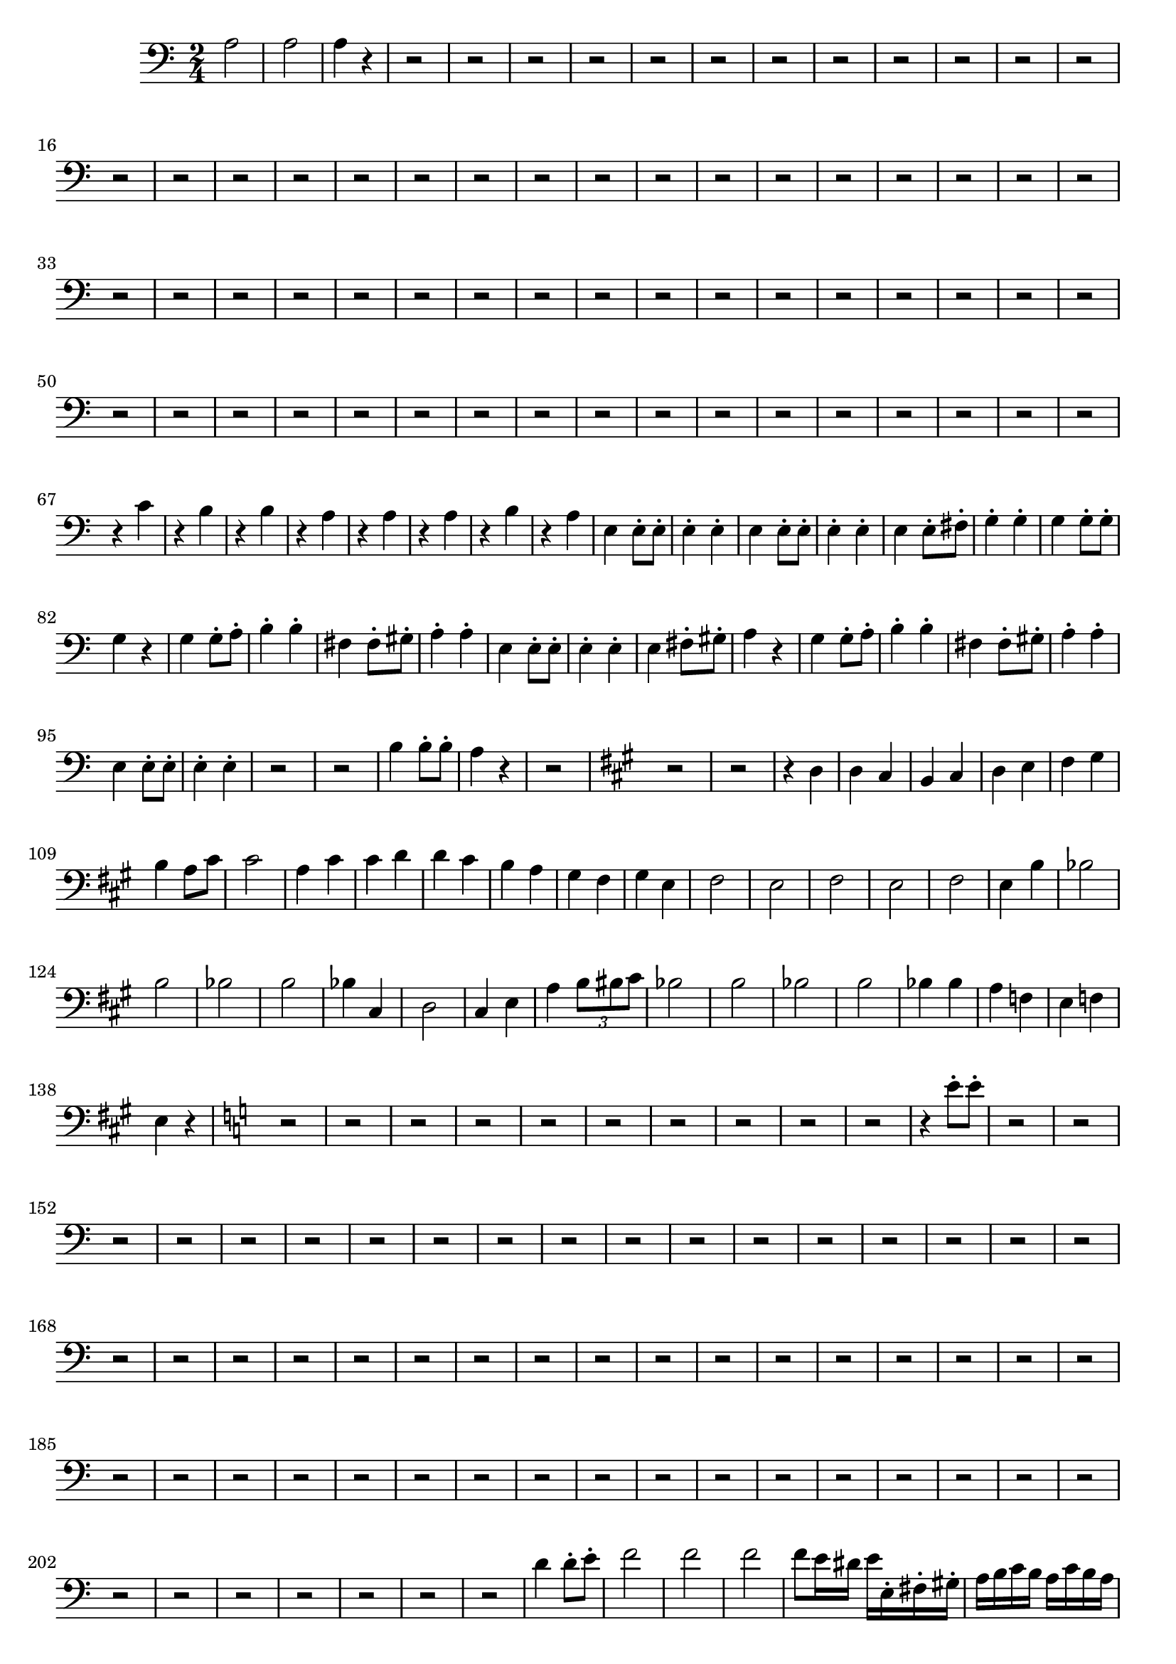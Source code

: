 \version "2.24.3"


voicebeethovenHxmouvementCxbassonCxmd = \absolute {
	\clef bass \time 2/4 \key a \minor
 a2  |
 a2  |
 a4 r4  |
 r2  |
 r2  |
 r2  |
 r2  |
 r2  |

 r2  |
 r2  |
 r2  |
 r2  |
 r2  |
 r2  |
 r2  |
 r2  |
 r2  |
 r2  |

 r2  |
 r2  |
 r2  |
 r2  |
 r2  |
 r2  |
 r2  |
 r2   |
 r2   |
 r2  |

 r2  |
 r2  |
 r2  |
 r2  |
 r2  |
 r2  |
 r2  |
 r2  |
 r2  |
 r2  |

 r2  |
 r2  |
 r2  |
 r2  |
 r2  |
 r2  |
 r2  |
 r2  |
 r2  |
 r2  |

 r2  |
 r2   |
 r2   |
 r2  |
 r2  |
 r2  |
 r2  |
 r2  |
 r2  |
 r2  |

 r2  |
 r2  |
 r2  |
 r2  |
 r2  |
 r2  |
 r2  |
 r2  |
 r4 c'4  |
 r4
 b4  |
 r4 b4  |
 r4 a4  |
 r4 a4  |
 r4 a4  |
 r4 b4  |
 r4 a4  |
 e4
 e8-. e8-.  |
 e4-. e4-.  |
 e4 e8-. e8-.  |
 e4-. e4-.  |
 e4 e8-.
 fis8-.  |
 g4-. g4-.  |
 g4 g8-. g8-.  |
 g4 r4  |
 g4 g8-. a8-.  |

 b4-. b4-.  |
 fis4 fis8-. gis8-.  |
 a4-. a4-.  |
 e4 e8-. e8-.  |

 e4-. e4-.  |
 e4 fis8-. gis8-.  |
 a4 r4  |
 g4 g8-. a8-.  |
 b4-. b4-.
  |
 fis4 fis8-. gis8-.  |
 a4-. a4-.  |
 e4 e8-. e8-.  |
 e4-. e4-.  |

 r2  |
 r2  |
 b4 b8-. b8-.  |
 a4 r4  |
 r2  |
 \key a \major
  r2  |
 r2  |
 r4 d4
  |
 d4 cis4  |
 b,4 cis4  |
 d4 e4  |
 fis4 gis4  |
 b4 a8 cis'8  |

 cis'2  |
 a4 cis'4  |
 cis'4 d'4  |
 d'4 cis'4  |
 b4 a4  |
 gis4 fis4
  |
 gis4 e4  |
 fis2  |
 e2  |
 fis2  |
 e2  |
 fis2  |
 e4 b4  |
 bes2
  |
 b2  |
 bes2  |
 b2  |
 bes4 cis4  |
 d2  |
 cis4 e4  |
 a4 \tuplet 3/2 {b8 bis8 cis'8}  |
 bes2  |
 b2  |
 bes2  |
 b2  |
 bes4 bes4  |
 a4 f4
  |
 e4 f4  |
 e4 r4  |
 \key a \minor
  r2  |
 r2  |
 r2  |
 r2  |
 r2  |
 r2  |
 r2
  |
 r2  |
 r2  |
 r2  |
 r4 e'8-. e'8-.  |
 r2  |
 r2  |
 r2  |
 r2  |

 r2  |
 r2  |
 r2  |
 r2  |
 r2  |
 r2  |
 r2  |
 r2  |
 r2  |
 r2  |

 r2  |
 r2  |
 r2  |
 r2  |
 r2  |
 r2  |
 r2  |
 r2  |
 r2  |
 r2  |

 r2  |
 r2  |
 r2  |
 r2  |
 r2  |
 r2  |
 r2  |
 r2  |
 r2  |
 r2  |

 r2  |
 r2  |
 r2  |
 r2  |
 r2  |
 r2  |
 r2  |
 r2  |
 r2  |
 r2  |

 r2  |
 r2  |
 r2  |
 r2  |
 r2  |
 r2  |
 r2  |
 r2  |
 r2  |
 r2  |

 r2  |
 r2  |
 r2  |
 r2  |
 r2  |
 d'4 d'8-. e'8-.  |
 f'2  |
 f'2  |

 f'2  |
 f'8 e'16 dis'16 e'16 e16-. fis16-. gis16-.  |
 a16 b16 c'16 b16
 a16 c'16 b16 a16  |
 e16 fis16 gis16 a16 b16 c'16 d'16 e'16  |
 d'16
 b16 c'16 d'16 e'16 d'16 c'16 b16  |
 c'16 b16 c'16 d'16 e'16 e16 fis16
 gis16  |
 a16 b16 c'16 b16 a16 c'16 b16 a16  |
 e16 fis16 gis16 a16 b16
 c'16 d'16 e'16  |
 d'16 b16 c'16 d'16 e'16 d'16 c'16 b16  |
 a4 r4  |

 b4 b8-. b8-.  |
 a8 r8 r4  |
 r2  |
 \key a \major
  r2  |
 r2  |
 r4 d4  |
 d4 cis4
  |
 b,4 cis4  |
 d4 e4  |
 fis4 gis4  |
 b4 a8 cis'8  |
 cis'2  |
 a4
 cis'4  |
 cis'4 d'4  |
 d'4 cis'4  |
 fis4 e4  |
 fis4 gis4  |
 a2  |

 fis4 gis4  |
 a2  |
 fis4 gis4  |
 a,4 a,8-. a,8-.  |
 a,4-. a,4-.  |

 a,4 a,8-. a,8-.  |
 a,4-. a,4-.  |
 b4 a8-. b8-.  |
 \key a \minor
  c'8 r8 r4  |
 r2
  |
 r2  |
 b4 a8-. b8-.  |
 c'8 r8 r4  |
 r2  |
 r2  |
 r2  |
 r2  |

 r2  |
 r2  |
 a4 a8-. a8-.  |
 g4-. g4-.  |
 r2  |
 r2  |
 r2  |
 r2
  |
 r2  |
 r2  |
 a4 a8-. a8-.  |
 gis4-. a4-.  |
 r2  |
 r2  |
 b4
 b8-. b8-.  |
 a4 r4  |
 r2  |
 r2  |
 r2  |
 a2  |
 a2  |
 a8 r8 r4  |
 
}




\score {
  \new Staff \voicebeethovenHxmouvementCxbassonCxmd
  \layout { }
}